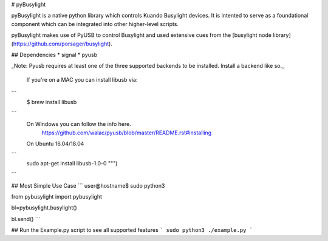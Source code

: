 # pyBusylight

pyBusylight is a native python library which controls Kuando Busylight devices. It is intented to serve as a foundational component which can be integrated into other higher-level scripts.

pyBusylight makes use of PyUSB to control Busylight and used extensive cues from the [busylight node library](https://github.com/porsager/busylight).

## Dependencies
* signal
* pyusb

_Note: Pyusb requires at least one of the three supported backends to be installed. Install a backend like so._

    If you're on a MAC you can install libusb via:
```
        $ brew install libusb
```
    On Windows you can follow the info here.
        https://github.com/walac/pyusb/blob/master/README.rst#installing

    On Ubuntu 16.04/18.04
```
    sudo apt-get install libusb-1.0-0 """)
```

## Most Simple Use Case
```
user@hostname$ sudo python3

from pybusylight import pybusylight

bl=pybusylight.busylight()

bl.send()
```

## Run the Example.py script to see all supported features
```
sudo python3 ./example.py
```


